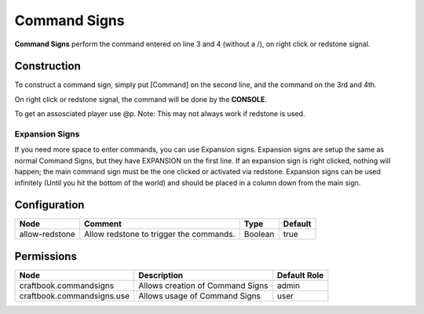 =============
Command Signs
=============

**Command Signs** perform the command entered on line 3 and 4 (without a /), on right click or redstone signal.

Construction
============

To construct a command sign, simply put [Command] on the second line, and the command on the 3rd and 4th.

On right click or redstone signal, the command will be done by the **CONSOLE**.

To get an assosciated player use @p. Note: This may not always work if redstone is used.

Expansion Signs
~~~~~~~~~~~~~~~

If you need more space to enter commands, you can use Expansion signs.
Expansion signs are setup the same as normal Command Signs, but they have EXPANSION on the first line.
If an expansion sign is right clicked, nothing will happen; the main command sign must be the one clicked or activated via redstone.
Expansion signs can be used infinitely (Until you hit the bottom of the world) and should be placed in a column down from the main sign.

Configuration
=============

============== ======================================= ======= =======
Node           Comment                                 Type    Default 
============== ======================================= ======= =======
allow-redstone Allow redstone to trigger the commands. Boolean true    
============== ======================================= ======= =======


Permissions
===========

========================== ================================ ============
Node                       Description                      Default Role 
========================== ================================ ============
craftbook.commandsigns     Allows creation of Command Signs admin        
craftbook.commandsigns.use Allows usage of Command Signs    user         
========================== ================================ ============

